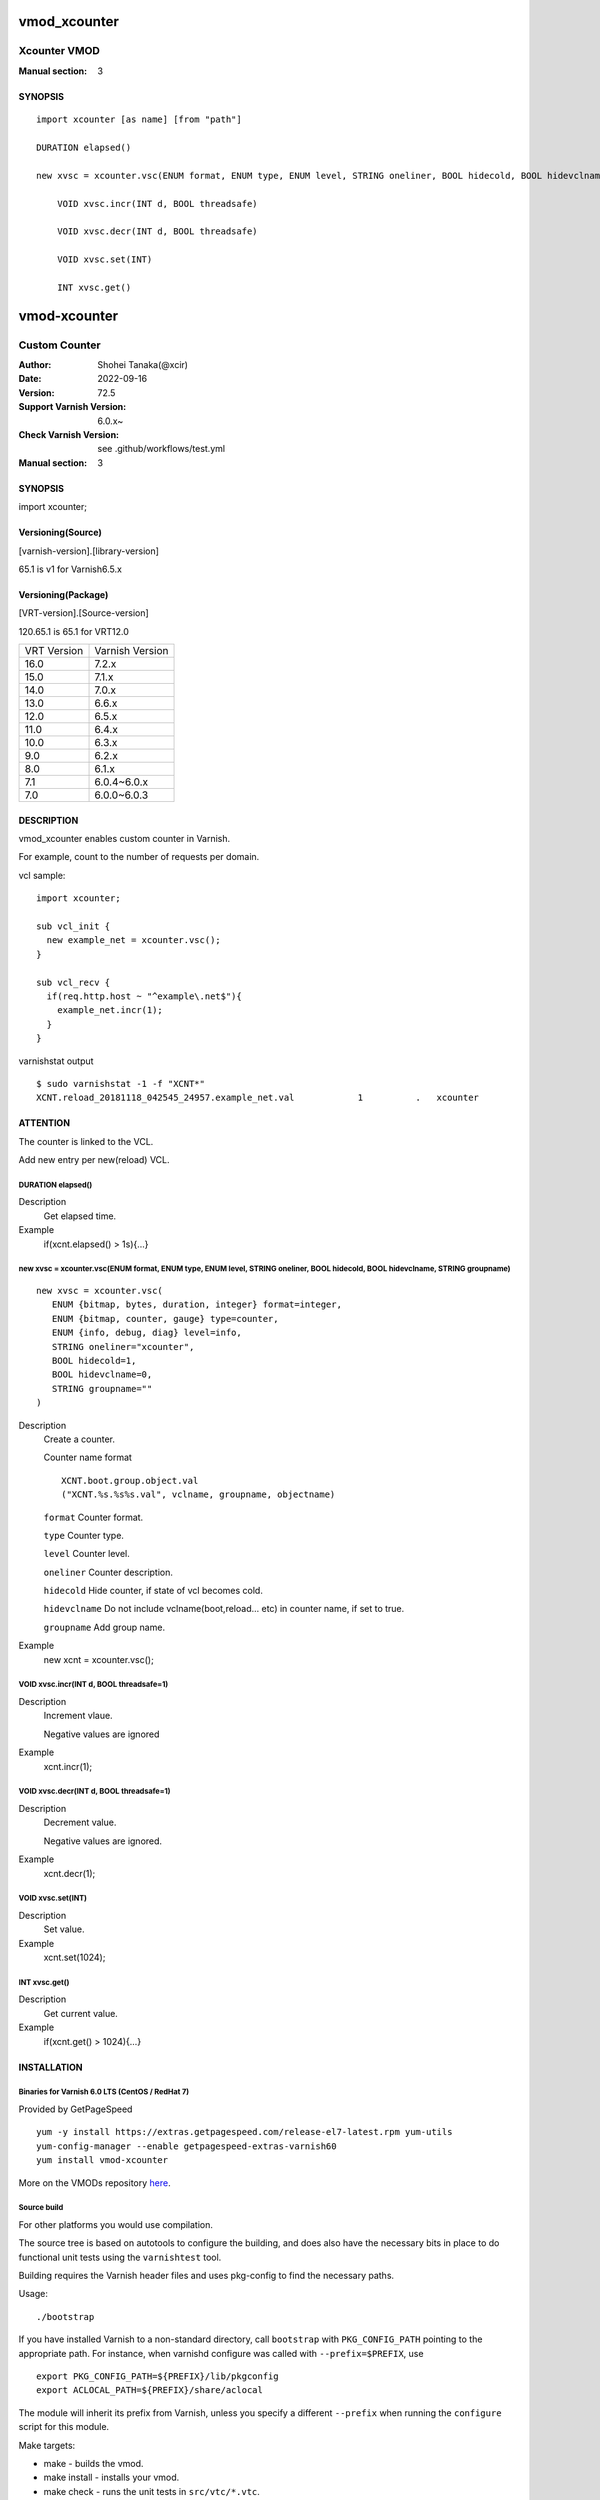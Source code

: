 ..
.. NB:  This file is machine generated, DO NOT EDIT!
..
.. Edit ./vmod_xcounter.vcc and run make instead
..

.. role:: ref(emphasis)

=============
vmod_xcounter
=============

-------------
Xcounter VMOD
-------------

:Manual section: 3

SYNOPSIS
========

.. parsed-literal::

  import xcounter [as name] [from "path"]
  
  DURATION elapsed()
  
  new xvsc = xcounter.vsc(ENUM format, ENUM type, ENUM level, STRING oneliner, BOOL hidecold, BOOL hidevclname, STRING groupname)
  
      VOID xvsc.incr(INT d, BOOL threadsafe)
   
      VOID xvsc.decr(INT d, BOOL threadsafe)
   
      VOID xvsc.set(INT)
   
      INT xvsc.get()
   

=============
vmod-xcounter
=============

------------------------------------
Custom Counter
------------------------------------

:Author: Shohei Tanaka(@xcir)
:Date: 2022-09-16
:Version: 72.5
:Support Varnish Version: 6.0.x~
:Check Varnish Version: see .github/workflows/test.yml
:Manual section: 3

SYNOPSIS
========

import xcounter;

Versioning(Source)
====================
[varnish-version].[library-version]

65.1 is v1 for Varnish6.5.x

Versioning(Package)
====================
[VRT-version].[Source-version]

120.65.1 is 65.1 for VRT12.0

============ ===============
VRT Version  Varnish Version 
------------ ---------------
16.0         7.2.x
15.0         7.1.x
14.0         7.0.x
13.0         6.6.x
12.0         6.5.x
11.0         6.4.x
10.0         6.3.x
9.0          6.2.x
8.0          6.1.x
7.1          6.0.4~6.0.x
7.0          6.0.0~6.0.3
============ ===============

DESCRIPTION
===========

vmod_xcounter enables custom counter in Varnish.

For example, count to the number of requests per domain.

vcl sample:
::

  import xcounter;

  sub vcl_init {
    new example_net = xcounter.vsc();
  }

  sub vcl_recv {
    if(req.http.host ~ "^example\.net$"){
      example_net.incr(1);
    }
  }

varnishstat output
::

  $ sudo varnishstat -1 -f "XCNT*"
  XCNT.reload_20181118_042545_24957.example_net.val            1          .   xcounter

ATTENTION
===========

The counter is linked to the VCL.

Add new entry per new(reload) VCL.

.. _xcounter.elapsed():

DURATION elapsed()
------------------

Description
	Get elapsed time.
Example
	if(xcnt.elapsed() > 1s){...}

.. _xcounter.vsc():

new xvsc = xcounter.vsc(ENUM format, ENUM type, ENUM level, STRING oneliner, BOOL hidecold, BOOL hidevclname, STRING groupname)
-------------------------------------------------------------------------------------------------------------------------------

::

   new xvsc = xcounter.vsc(
      ENUM {bitmap, bytes, duration, integer} format=integer,
      ENUM {bitmap, counter, gauge} type=counter,
      ENUM {info, debug, diag} level=info,
      STRING oneliner="xcounter",
      BOOL hidecold=1,
      BOOL hidevclname=0,
      STRING groupname=""
   )

Description
	Create a counter.
	
	Counter name format
	::

		XCNT.boot.group.object.val
		("XCNT.%s.%s%s.val", vclname, groupname, objectname)

	``format``
	Counter format.

	``type``
	Counter type.

	``level``
	Counter level.

	``oneliner``
	Counter description.

	``hidecold``
	Hide counter, if state of vcl becomes cold.

	``hidevclname``
	Do not include vclname(boot,reload... etc) in counter name, if set to true.
	
	``groupname``
	Add group name.

Example
	new xcnt = xcounter.vsc();

.. _xvsc.incr():

VOID xvsc.incr(INT d, BOOL threadsafe=1)
----------------------------------------

Description
	Increment vlaue.

	Negative values are ignored

Example
	xcnt.incr(1);

.. _xvsc.decr():

VOID xvsc.decr(INT d, BOOL threadsafe=1)
----------------------------------------

Description
	Decrement value.

	Negative values are ignored.

Example
	xcnt.decr(1);

.. _xvsc.set():

VOID xvsc.set(INT)
------------------

Description
	Set value.

Example
	xcnt.set(1024);

.. _xvsc.get():

INT xvsc.get()
--------------

Description
	Get current value.
Example
	if(xcnt.get() > 1024){...}

INSTALLATION
============

Binaries for Varnish 6.0 LTS (CentOS / RedHat 7)
-------------------------------------------------

Provided by GetPageSpeed

::

    yum -y install https://extras.getpagespeed.com/release-el7-latest.rpm yum-utils
    yum-config-manager --enable getpagespeed-extras-varnish60
    yum install vmod-xcounter

More on the VMODs repository `here <https://www.getpagespeed.com/redhat>`_.


Source build
---------------------

For other platforms you would use compilation.

The source tree is based on autotools to configure the building, and
does also have the necessary bits in place to do functional unit tests
using the ``varnishtest`` tool.

Building requires the Varnish header files and uses pkg-config to find
the necessary paths.

Usage::

 ./bootstrap

If you have installed Varnish to a non-standard directory, call
``bootstrap`` with ``PKG_CONFIG_PATH`` pointing to
the appropriate path. For instance, when varnishd configure was called
with ``--prefix=$PREFIX``, use

::

 export PKG_CONFIG_PATH=${PREFIX}/lib/pkgconfig
 export ACLOCAL_PATH=${PREFIX}/share/aclocal

The module will inherit its prefix from Varnish, unless you specify a
different ``--prefix`` when running the ``configure`` script for this
module.

Make targets:

* make - builds the vmod.
* make install - installs your vmod.
* make check - runs the unit tests in ``src/vtc/*.vtc``.
* make distcheck - run check and prepare a tarball of the vmod.

If you build a dist tarball, you don't need any of the autotools or
pkg-config. You can build the module simply by running::

 ./configure
 make

Package build
---------------------

This function is beta.

Usage::

  ./sw_vrt.sh [VRT version]
  debuild -us -uc

Package build(using vmod-packager)
-----------------------------------

vmod-packager allows you to create VMODs with various distribution and Varnish version combinations.

`here <https://github.com/xcir/vmod-packager>`_


Sample::

  xcir@build01:~/git/tmp$ git clone git@github.com:xcir/vmod-packager.git
  xcir@build01:~/git/tmp$ cd vmod-packager/src/
  xcir@build01:~/git/tmp/vmod-packager/src$ git clone git@github.com:xcir/libvmod-xcounter.git
  xcir@build01:~/git/tmp/vmod-packager/src$ cd ..
  ## RPM sample
  xcir@build01:~/git/tmp/vmod-packager$ ./vmod-packager.sh  -d centos_stream9 src/libvmod-xcounter/
  Sending build context to Docker daemon  644.6kB
  Step 1/6 : FROM quay.io/centos/centos:stream9
  ...
  ##################################################
          docker image: vmod-packager/centos_stream9:7.2.0-1
                  Dist: centos_stream9
      Varnish Version: 7.2.0
          Varnish VRT: 160
            VMOD name: libvmod-xcounter
          VMOD Version: 160.72.5
                Status: SUCCESS
  ##################################################
  VMOD output:
  pkgs/rpms/libvmod-xcounter/libvmod-xcounter-160.72.5-1.el9.x86_64.rpm
  pkgs/rpms/libvmod-xcounter/libvmod-xcounter-160.72.5-1.el9.src.rpm
  
  ## DEB sample
  xcir@build01:~/git/tmp/vmod-packager$ ./vmod-packager.sh -v 7.1.0 -d jammy src/libvmod-xcounter/
  Sending build context to Docker daemon    831kB
  Step 1/4 : FROM ubuntu:jammy
  ...
  ##################################################
          docker image: vmod-packager/jammy:7.1.0-1
                  Dist: jammy
      Varnish Version: 7.1.0
          Varnish VRT: 150
            VMOD name: libvmod-xcounter
          VMOD Version: 150.72.5
                Status: SUCCESS
  ##################################################
  VMOD output:
  pkgs/debs/libvmod-xcounter/libvmod-xcounter-dbgsym_150.72.5~jammy-1_amd64.ddeb
  pkgs/debs/libvmod-xcounter/libvmod-xcounter_150.72.5~jammy-1_amd64.build
  pkgs/debs/libvmod-xcounter/libvmod-xcounter_150.72.5~jammy-1_amd64.buildinfo
  pkgs/debs/libvmod-xcounter/libvmod-xcounter_150.72.5~jammy-1_amd64.changes
  pkgs/debs/libvmod-xcounter/libvmod-xcounter_150.72.5~jammy-1_amd64.deb
  
  xcir@build01:~/git/tmp/vmod-packager$ tree pkgs/
  pkgs/
  ├── arch
  ├── debs
  │   └── libvmod-xcounter
  │       ├── libvmod-xcounter_150.72.5~jammy-1_amd64.build
  │       ├── libvmod-xcounter_150.72.5~jammy-1_amd64.buildinfo
  │       ├── libvmod-xcounter_150.72.5~jammy-1_amd64.changes
  │       ├── libvmod-xcounter_150.72.5~jammy-1_amd64.deb
  │       └── libvmod-xcounter-dbgsym_150.72.5~jammy-1_amd64.ddeb
  └── rpms
      └── libvmod-xcounter
          ├── libvmod-xcounter-160.72.5-1.el9.src.rpm
          └── libvmod-xcounter-160.72.5-1.el9.x86_64.rpm
  
  5 directories, 7 files


Installation directories
------------------------

By default, the vmod ``configure`` script installs the built vmod in the
directory relevant to the prefix. The vmod installation directory can be
overridden by passing the ``vmoddir`` variable to ``make install``.


COMMON PROBLEMS
===============

* autogen.sh: error: possibly undefined macro: AC_MSG_ERROR

  Install ``autoconf-archive``

* configure: error: Need varnish.m4 -- see README.rst

  Check whether ``PKG_CONFIG_PATH`` and ``ACLOCAL_PATH`` were set correctly
  before calling ``autogen.sh`` and ``configure``

* Incompatibilities with different Varnish Cache versions

  Make sure you build this vmod against its correspondent Varnish Cache version.
  For instance, to build against Varnish Cache 4.1, this vmod must be built from
  branch 4.1.

* Require GCC

  This vmod using GCC Atomic builtins.

COPYRIGHT
=========

::

  Copyright Shohei Tanaka(@xcir)  (c) 2018.
  https://github.com/xcir/libvmod-xcounter/
 
